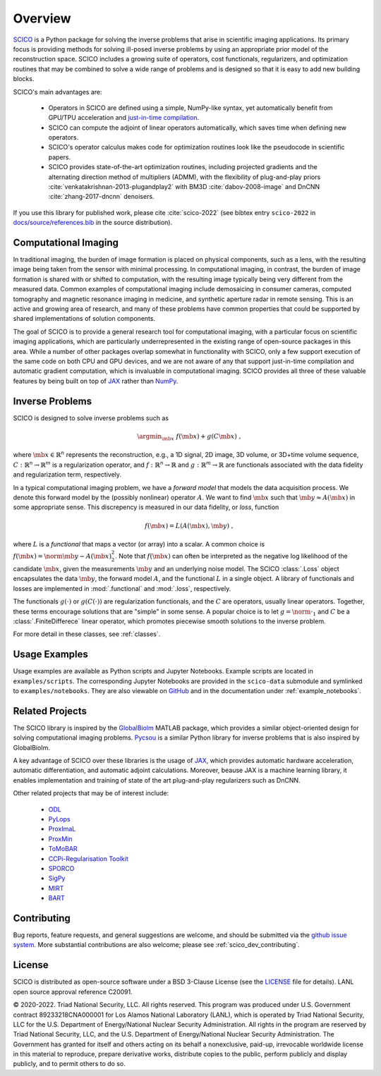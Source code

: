 Overview
========


.. raw:: html

    <style type='text/css'>
    div.document ul blockquote {
       margin-bottom: 8px !important;
    }
    div.document li > p {
       margin-bottom: 4px !important;
    }
    div.document ul > li {
      list-style: square outside !important;
      margin-left: 1em !important;
    }
    section {
      padding-bottom: 1em;
    }
    ul {
      margin-bottom: 1em;
    }
    </style>



`SCICO <https://github.com/lanl/scico>`__ is a Python package for solving the inverse problems that arise in scientific imaging applications.  Its primary focus is providing methods for solving ill-posed inverse problems by using an appropriate prior model of the reconstruction space.  SCICO includes a growing suite of operators, cost functionals, regularizers, and optimization routines that may be combined to solve a wide range of problems and is designed so that it is easy to add new building blocks.

SCICO's main advantages are:

   - Operators in SCICO are defined using a simple, NumPy-like syntax, yet automatically benefit from GPU/TPU acceleration and `just-in-time compilation <https://jax.readthedocs.io/en/latest/notebooks/quickstart.html#using-jit-to-speed-up-functions>`__.
   - SCICO can compute the adjoint of linear operators automatically, which saves time when defining new operators.
   - SCICO's operator calculus makes code for optimization routines look like the pseudocode in scientific papers.
   - SCICO provides state-of-the-art optimization routines, including projected gradients and the alternating direction method of multipliers (ADMM),
     with the flexibility of plug-and-play priors :cite:`venkatakrishnan-2013-plugandplay2` with BM3D :cite:`dabov-2008-image` and DnCNN :cite:`zhang-2017-dncnn` denoisers.


If you use this library for published work, please cite :cite:`scico-2022` (see bibtex entry ``scico-2022`` in `docs/source/references.bib <https://github.com/lanl/scico/blob/main/docs/source/references.bib>`_ in the source distribution).


Computational Imaging
---------------------

In traditional imaging, the burden of image formation is placed on physical components, such as a lens, with the resulting image being taken from the sensor with minimal processing. In computational imaging, in contrast, the burden of image formation is shared with or shifted to computation, with the resulting image typically being very different from the measured data. Common examples of computational imaging include demosaicing in consumer cameras, computed tomography and magnetic resonance imaging in medicine, and synthetic aperture radar in remote sensing. This is an active and growing area of research, and many of these problems have common properties that could be supported by shared implementations of solution components.

The goal of SCICO is to provide a general research tool for computational imaging, with a particular focus on scientific imaging applications, which are particularly underrepresented in the existing range of open-source packages in this area. While a number of other packages overlap somewhat in functionality with SCICO, only a few support execution of the same code on both CPU and GPU devices, and we are not aware of any that support just-in-time compilation and automatic gradient computation, which is invaluable in computational imaging. SCICO provides all three of these valuable features by being built on top of `JAX <https://jax.readthedocs.io/en/latest/>`__ rather than `NumPy <https://numpy.org/>`__.


Inverse Problems
----------------

SCICO is designed to solve inverse problems such as

.. math::

   \argmin_{\mb{x}} \; f(\mb{x}) + g(C \mb{x}) \;,

where :math:`\mb{x} \in \mathbb{R}^{n}` represents the reconstruction,
e.g., a 1D signal, 2D image, 3D volume, or 3D+time volume sequence,
:math:`C: \mathbb{R}^{n} \to \mathbb{R}^{m}`
is a regularization operator,
and :math:`f: \mathbb{R}^{n} \to \mathbb{R}`
and :math:`g: \mathbb{R}^{m} \to \mathbb{R}`
are functionals associated with the data fidelity
and regularization term, respectively.

In a typical computational imaging problem,
we have a `forward model` that models the data acquisition process.
We denote this forward model
by the (possibly nonlinear) operator :math:`A`.
We want to find :math:`\mb{x}`
such that :math:`\mb{y} \approx A(\mb{x})`
in some appropriate sense.
This discrepency is measured in our data fidelity, or `loss`, function

.. Math::
   f(\mb{x}) = L(A(\mb{x}), \mb{y}) \;,

where :math:`L` is a `functional` that maps a vector (or array)
into a scalar.
A common choice is :math:`f(\mb{x}) = \norm{\mb{y} - A(\mb{x})}_2^2`.
Note that :math:`f(\mb{x})` can often be interpreted
as the negative log likelihood of the candidate :math:`\mb{x}`,
given the measurements :math:`\mb{y}` and an underlying noise model.
The SCICO :class:`.Loss` object encapsulates
the data :math:`\mb{y}`,
the forward model :math:`A`,
and the functional :math:`L` in a single object.
A library of functionals and losses are implemented
in :mod:`.functional` and :mod:`.loss`, respectively.

The functionals :math:`g(\cdot)` or :math:`g(C (\cdot))`
are regularization functionals, and the :math:`C` are operators,
usually linear operators.
Together, these terms encourage solutions that are "simple" in some sense.
A popular choice is to let :math:`g = \norm{ \cdot }_1`
and :math:`C` be a :class:`.FiniteDifferece` linear operator,
which promotes piecewise smooth solutions
to the inverse problem.




For more detail in these classes, see :ref:`classes`.


Usage Examples
--------------

Usage examples are available as Python scripts and Jupyter Notebooks.  Example scripts are located in ``examples/scripts``.  The corresponding Jupyter Notebooks are provided in the ``scico-data`` submodule and symlinked to ``examples/notebooks``. They are also viewable on `GitHub <https://github.com/lanl/scico-data/tree/main/notebooks>`_ and in the documentation under :ref:`example_notebooks`.


Related Projects
----------------

The SCICO library is inspired by the
`GlobalBiolm <https://biomedical-imaging-group.github.io/GlobalBioIm/>`_
MATLAB package,
which provides a similar object-oriented design
for solving computational imaging problems.
`Pycsou <https://matthieumeo.github.io/pycsou/html/index>`_
is a similar Python library for inverse problems
that is also inspired by GlobalBioIm.

A key advantage of SCICO over these libraries is the usage of
`JAX <https://jax.readthedocs.io/>`_,
which provides
automatic hardware acceleration,
automatic differentiation,
and automatic adjoint calculations.
Moreover, beause JAX is a machine learning library,
it enables implementation and training
of state of the art plug-and-play regularizers such as DnCNN.


Other related projects that may be of interest include:

   - `ODL <https://github.com/odlgroup/odl>`_
   - `PyLops <https://pylops.readthedocs.io/en/latest/>`_
   - `ProxImaL <https://github.com/comp-imaging/ProxImaL>`_
   - `ProxMin <https://github.com/pmelchior/proxmin>`_
   - `ToMoBAR <https://github.com/dkazanc/ToMoBAR>`_
   - `CCPi-Regularisation Toolkit
     <https://github.com/vais-ral/CCPi-Regularisation-Toolkit>`_
   - `SPORCO <https://github.com/lanl/sporco>`_
   - `SigPy <https://github.com/mikgroup/sigpy>`_
   - `MIRT <https://github.com/JeffFessler/MIRT.jl>`_
   - `BART <http://mrirecon.github.io/bart/>`_


Contributing
------------

Bug reports, feature requests, and general suggestions are welcome, and should be submitted via the `github issue system <https://github.com/lanl/scico/issues>`__.  More substantial contributions are also welcome; please see :ref:`scico_dev_contributing`.



License
-------

SCICO is distributed as open-source software under a BSD 3-Clause License (see the `LICENSE <https://github.com/lanl/scico/blob/master/LICENSE>`__ file for details). LANL open source approval reference C20091.

© 2020-2022. Triad National Security, LLC. All rights reserved.
This program was produced under U.S. Government contract 89233218CNA000001 for Los Alamos National Laboratory (LANL), which is operated by Triad National Security, LLC for the U.S. Department of Energy/National Nuclear Security Administration.  All rights in the program are reserved by Triad National Security, LLC, and the U.S. Department of Energy/National Nuclear Security Administration.  The Government has granted for itself and others acting on its behalf a nonexclusive, paid-up, irrevocable worldwide license in this material to reproduce, prepare derivative works, distribute copies to the public, perform publicly and display publicly, and to permit others to do so.
